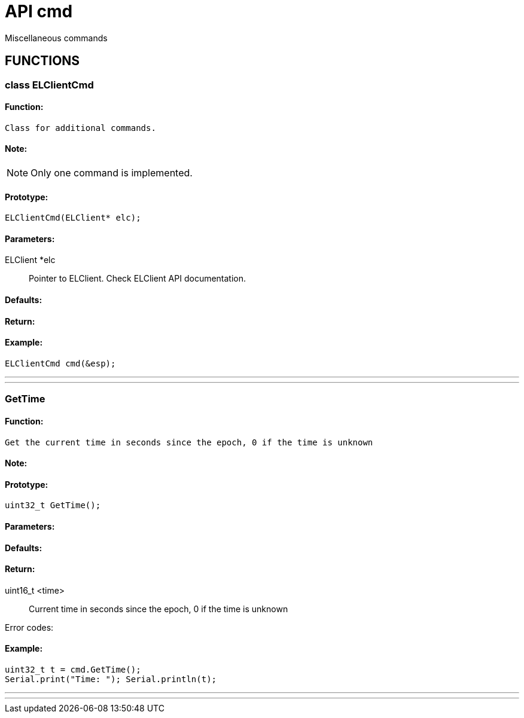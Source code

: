 ifdef::env-github[]
:tip-caption: :bulb:
:note-caption: :information_source:
:important-caption: :heavy_exclamation_mark:
:caution-caption: :fire:
:warning-caption: :warning:
endif::[]
= API cmd
 Miscellaneous commands

anchor:bookmark-b[]

== FUNCTIONS
=== class ELClientCmd
==== Function:
 Class for additional commands.

==== Note:
[NOTE]
Only one command is implemented.

==== Prototype:
[source, c]
ELClientCmd(ELClient* elc);

==== Parameters:
 ELClient *elc:: Pointer to ELClient. Check ELClient API documentation.

==== Defaults:

==== Return:

==== Example:
[source, c++]
// Initialize CMD client (for GetTime)
ELClientCmd cmd(&esp);

___
___
=== GetTime
==== Function:
 Get the current time in seconds since the epoch, 0 if the time is unknown

==== Note:

==== Prototype:
[source, c]
uint32_t GetTime();

==== Parameters:

==== Defaults:

==== Return:
 uint16_t <time>:: Current time in seconds since the epoch, 0 if the time is unknown

Error codes:

==== Example:
[source, c++]
uint32_t t = cmd.GetTime();
Serial.print("Time: "); Serial.println(t);

___
___
